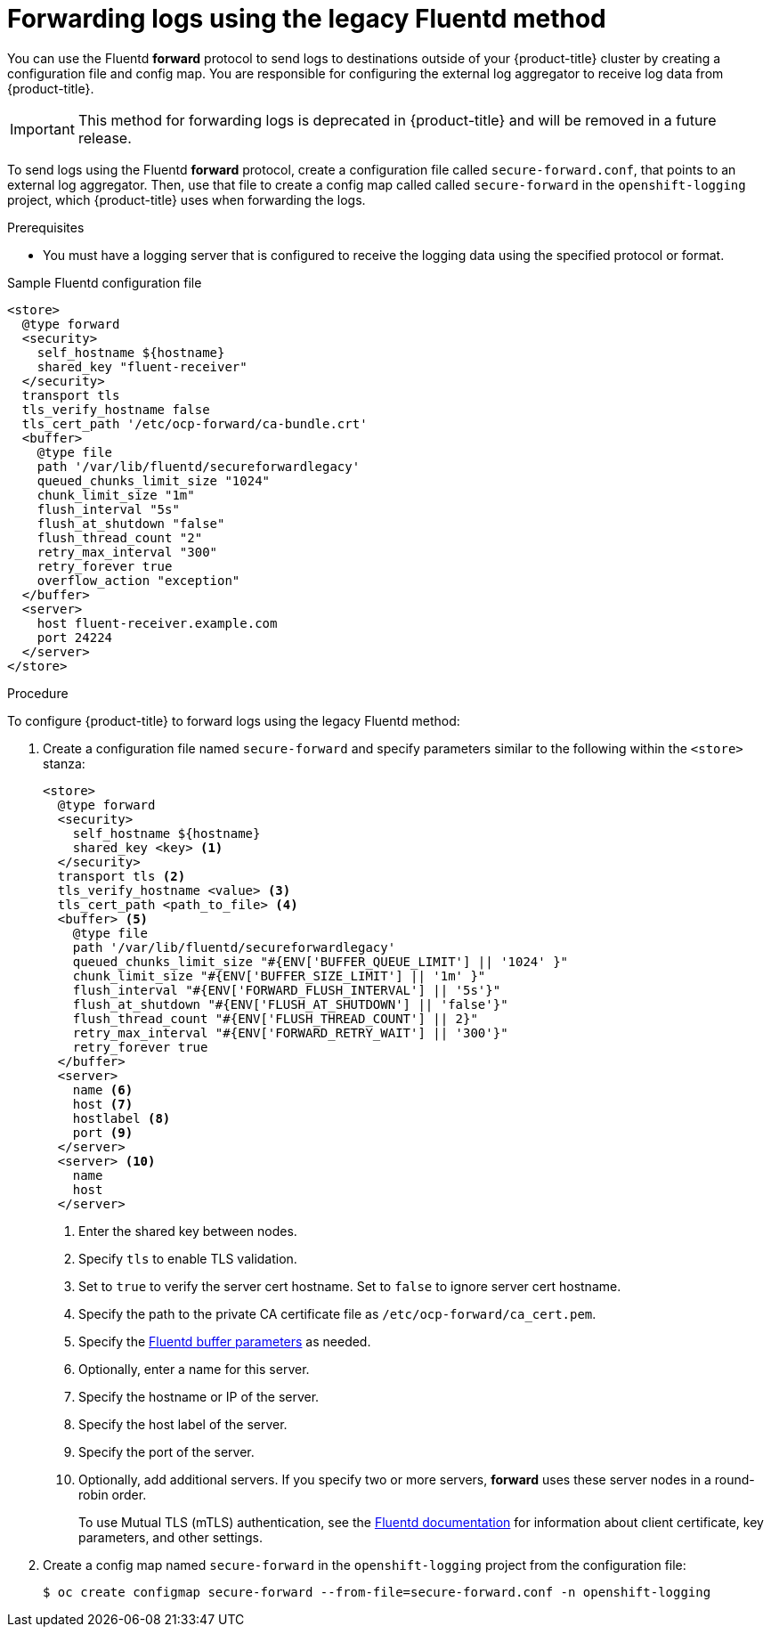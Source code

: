 [id="cluster-logging-collector-legacy-fluentd_{context}"]
= Forwarding logs using the legacy Fluentd method

You can use the Fluentd *forward* protocol to send logs to destinations outside of your {product-title} cluster by creating a configuration file and config map. You are responsible for configuring the external log aggregator to receive log data from {product-title}.

[IMPORTANT]
====
This method for forwarding logs is deprecated in {product-title} and will be removed in a future release.
====

ifdef::openshift-origin[]
The *forward* protocols are provided with the Fluentd image as of v1.4.0.
endif::openshift-origin[]

To send logs using the Fluentd *forward* protocol, create a configuration file called `secure-forward.conf`, that points to an external log aggregator. Then, use that file to create a config map called called `secure-forward` in the `openshift-logging` project, which {product-title} uses when forwarding the logs.

.Prerequisites

* You must have a logging server that is configured to receive the logging data using the specified protocol or format.

.Sample Fluentd configuration file

[source,yaml]
----
<store>
  @type forward
  <security>
    self_hostname ${hostname}
    shared_key "fluent-receiver"
  </security>
  transport tls
  tls_verify_hostname false
  tls_cert_path '/etc/ocp-forward/ca-bundle.crt'
  <buffer>
    @type file
    path '/var/lib/fluentd/secureforwardlegacy'
    queued_chunks_limit_size "1024"
    chunk_limit_size "1m"
    flush_interval "5s"
    flush_at_shutdown "false"
    flush_thread_count "2"
    retry_max_interval "300"
    retry_forever true
    overflow_action "exception"
  </buffer>
  <server>
    host fluent-receiver.example.com
    port 24224
  </server>
</store>
----

.Procedure

To configure {product-title} to forward logs using the legacy Fluentd method:

. Create a configuration file named `secure-forward` and specify parameters similar to the following within the `<store>` stanza:
+
[source,yaml]
----
<store>
  @type forward
  <security>
    self_hostname ${hostname}
    shared_key <key> <1>
  </security>
  transport tls <2>
  tls_verify_hostname <value> <3>
  tls_cert_path <path_to_file> <4>
  <buffer> <5>
    @type file
    path '/var/lib/fluentd/secureforwardlegacy'
    queued_chunks_limit_size "#{ENV['BUFFER_QUEUE_LIMIT'] || '1024' }"
    chunk_limit_size "#{ENV['BUFFER_SIZE_LIMIT'] || '1m' }"
    flush_interval "#{ENV['FORWARD_FLUSH_INTERVAL'] || '5s'}"
    flush_at_shutdown "#{ENV['FLUSH_AT_SHUTDOWN'] || 'false'}"
    flush_thread_count "#{ENV['FLUSH_THREAD_COUNT'] || 2}"
    retry_max_interval "#{ENV['FORWARD_RETRY_WAIT'] || '300'}"
    retry_forever true
  </buffer>
  <server>
    name <6>
    host <7>
    hostlabel <8>
    port <9>
  </server>
  <server> <10>
    name
    host
  </server>
----
<1> Enter the shared key between nodes.
<2> Specify `tls` to enable TLS validation.
<3> Set to `true` to verify the server cert hostname. Set to `false` to ignore server cert hostname.
<4> Specify the path to the private CA certificate file as `/etc/ocp-forward/ca_cert.pem`.
<5> Specify the link:https://docs.fluentd.org/configuration/buffer-section[Fluentd buffer parameters] as needed.
<6> Optionally, enter a name for this server.
<7> Specify the hostname or IP of the server.
<8> Specify the host label of the server.
<9> Specify the port of the server.
<10> Optionally, add additional servers.
If you specify two or more servers, *forward* uses these server nodes in a round-robin order.
+
To use Mutual TLS (mTLS) authentication, see the link:https://docs.fluentd.org/output/forward#tips-and-tricks[Fluentd documentation] for information about client certificate, key parameters, and other settings.

. Create a config map named `secure-forward` in the `openshift-logging` project from the configuration file:
+
[source,terminal]
----
$ oc create configmap secure-forward --from-file=secure-forward.conf -n openshift-logging
----
